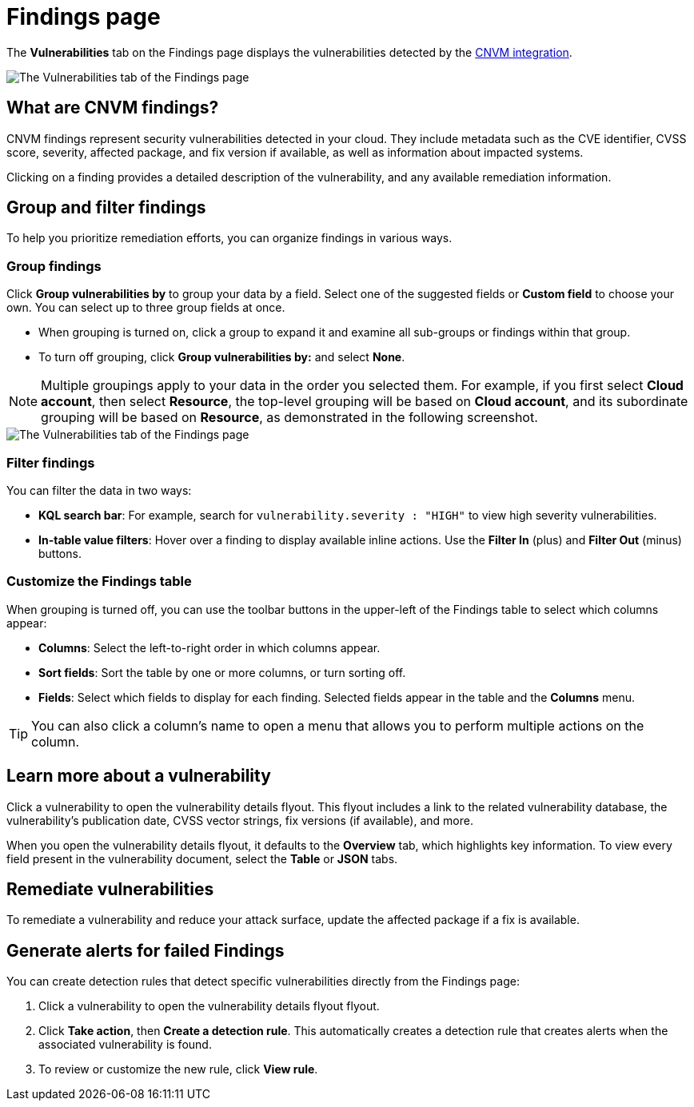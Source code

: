 [[security-vuln-management-findings]]
= Findings page

// :description: The Findings page displays information about cloud vulnerabilities found in your environment.
// :keywords: serverless, security, overview, cloud security

The **Vulnerabilities** tab on the Findings page displays the vulnerabilities detected by the <<security-vuln-management-overview,CNVM integration>>.

[role="screenshot"]
image::images/vuln-management-findings/-cloud-native-security-cnvm-findings-page.png[The Vulnerabilities tab of the Findings page]

[discrete]
[[security-vuln-management-findings-what-are-cnvm-findings]]
== What are CNVM findings?

CNVM findings represent security vulnerabilities detected in your cloud. They include metadata such as the CVE identifier, CVSS score, severity, affected package, and fix version if available, as well as information about impacted systems.

Clicking on a finding provides a detailed description of the vulnerability, and any available remediation information.

[discrete]
[[vuln-findings-grouping]]
== Group and filter findings

To help you prioritize remediation efforts, you can organize findings in various ways.

[discrete]
[[security-vuln-management-findings-group-findings]]
=== Group findings

Click **Group vulnerabilities by** to group your data by a field. Select one of the suggested fields or **Custom field** to choose your own. You can select up to three group fields at once.

* When grouping is turned on, click a group to expand it and examine all sub-groups or findings within that group.
* To turn off grouping, click **Group vulnerabilities by:** and select **None**.

[NOTE]
====
Multiple groupings apply to your data in the order you selected them. For example, if you first select **Cloud account**, then select **Resource**, the top-level grouping will be based on **Cloud account**, and its subordinate grouping will be based on **Resource**, as demonstrated in the following screenshot.
====

[role="screenshot"]
image::images/vuln-management-findings/-cloud-native-security-cnvm-findings-grouped.png[The Vulnerabilities tab of the Findings page]

[discrete]
[[security-vuln-management-findings-filter-findings]]
=== Filter findings

You can filter the data in two ways:

* **KQL search bar**: For example, search for `vulnerability.severity : "HIGH"` to view high severity vulnerabilities.
* **In-table value filters**: Hover over a finding to display available inline actions. Use the **Filter In** (plus) and **Filter Out** (minus) buttons.

[discrete]
[[security-vuln-management-findings-customize-the-findings-table]]
=== Customize the Findings table

When grouping is turned off, you can use the toolbar buttons in the upper-left of the Findings table to select which columns appear:

* **Columns**: Select the left-to-right order in which columns appear.
* **Sort fields**: Sort the table by one or more columns, or turn sorting off.
* **Fields**: Select which fields to display for each finding. Selected fields appear in the table and the **Columns** menu.

[TIP]
====
You can also click a column's name to open a menu that allows you to perform multiple actions on the column.
====

[discrete]
[[security-vuln-management-findings-learn-more-about-a-vulnerability]]
== Learn more about a vulnerability

Click a vulnerability to open the vulnerability details flyout. This flyout includes a link to the related vulnerability database, the vulnerability's publication date, CVSS vector strings, fix versions (if available), and more.

When you open the vulnerability details flyout, it defaults to the **Overview** tab, which highlights key information. To view every field present in the vulnerability document, select the **Table** or **JSON** tabs.

[discrete]
[[vuln-findings-remediate]]
== Remediate vulnerabilities

To remediate a vulnerability and reduce your attack surface, update the affected package if a fix is available.

[discrete]
[[cnvm-create-rule-from-finding]]
== Generate alerts for failed Findings

You can create detection rules that detect specific vulnerabilities directly from the Findings page:

. Click a vulnerability to open the vulnerability details flyout flyout.
. Click **Take action**, then **Create a detection rule**. This automatically creates a detection rule that creates alerts when the associated vulnerability is found.
. To review or customize the new rule, click **View rule**.
